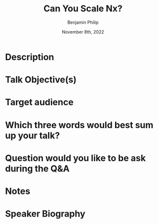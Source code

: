 #+title: Can You Scale Nx?
#+date: November 8th, 2022
#+author: Benjamin Philip
* Description
* Talk Objective(s)
* Target audience
* Which three words would best sum up your talk?
* Question would you like to be ask during the Q&A
* Notes
* Speaker Biography
